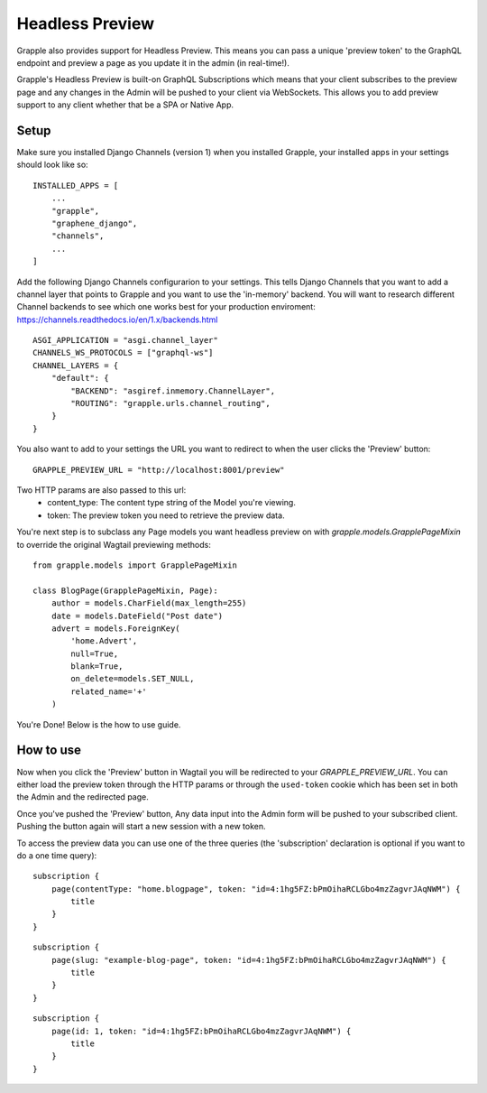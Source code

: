Headless Preview
================

Grapple also provides support for Headless Preview. This means you can pass a 
unique 'preview token' to the GraphQL endpoint and preview a page as you update
it in the admin (in real-time!).

Grapple's Headless Preview is built-on GraphQL Subscriptions which means
that your client subscribes to the preview page and any changes in the Admin
will be pushed to your client via WebSockets. This allows you to add preview 
support to any client whether that be a SPA or Native App.

Setup
^^^^^

Make sure you installed Django Channels (version 1) when you installed Grapple, 
your installed apps in your settings should look like so:

::

    INSTALLED_APPS = [
        ...
        "grapple",
        "graphene_django",
        "channels",
        ...
    ]


Add the following Django Channels configurarion to your settings. This tells 
Django Channels that you want to add a channel layer that points to Grapple
and you want to use the 'in-memory' backend. You will want to research different
Channel backends to see which one works best for your production enviroment:
https://channels.readthedocs.io/en/1.x/backends.html

::

    ASGI_APPLICATION = "asgi.channel_layer"
    CHANNELS_WS_PROTOCOLS = ["graphql-ws"]
    CHANNEL_LAYERS = {
        "default": {
            "BACKEND": "asgiref.inmemory.ChannelLayer",
            "ROUTING": "grapple.urls.channel_routing",
        }
    }


You also want to add to your settings the URL you want to redirect to when the 
user clicks the 'Preview' button:

::

    GRAPPLE_PREVIEW_URL = "http://localhost:8001/preview"

Two HTTP params are also passed to this url:
 - content_type: The content type string of the Model you're viewing.
 - token: The preview token you need to retrieve the preview data.




You're next step is to subclass any Page models you want headless preview on with
`grapple.models.GrapplePageMixin` to  override the original Wagtail previewing methods:

::

    from grapple.models import GrapplePageMixin

    class BlogPage(GrapplePageMixin, Page):
        author = models.CharField(max_length=255)
        date = models.DateField("Post date")
        advert = models.ForeignKey(
            'home.Advert',
            null=True,
            blank=True,
            on_delete=models.SET_NULL,
            related_name='+'
        )


You're Done! Below is the how to use guide.


How to use
^^^^^^^^^^

Now when you click the 'Preview' button in Wagtail you will be redirected to 
your `GRAPPLE_PREVIEW_URL`. You can either load the preview token through
the HTTP params or through the ``used-token`` cookie which has been set in 
both the Admin and the redirected page.

Once you've pushed the 'Preview' button, Any data input into the Admin form
will be pushed to your subscribed client. Pushing the button again will start
a new session with a new token.

To access the preview data you can use one of the three queries (the 'subscription'
declaration is optional if you want to do a one time query):

::

    subscription {
        page(contentType: "home.blogpage", token: "id=4:1hg5FZ:bPmOihaRCLGbo4mzZagvrJAqNWM") {
            title
        }
    }


::

    subscription {
        page(slug: "example-blog-page", token: "id=4:1hg5FZ:bPmOihaRCLGbo4mzZagvrJAqNWM") {
            title
        }
    }


::

    subscription {
        page(id: 1, token: "id=4:1hg5FZ:bPmOihaRCLGbo4mzZagvrJAqNWM") {
            title
        }
    }